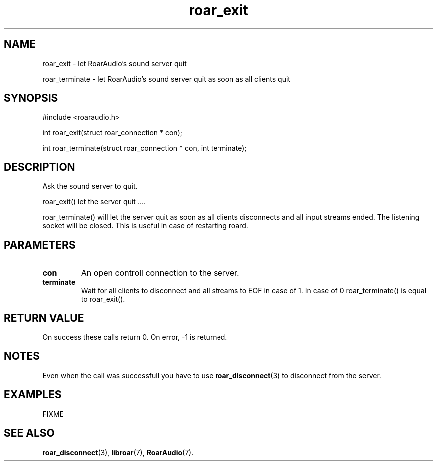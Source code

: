 .\" roar_simple_play.3:

.TH "roar_exit" "3" "July 2008" "RoarAudio" "System Manager's Manual: RoarAuido"

.SH NAME
roar_exit \- let RoarAudio's sound server quit

roar_terminate \- let RoarAudio's sound server quit as soon as all clients quit

.SH SYNOPSIS

#include <roaraudio.h>

int roar_exit(struct roar_connection * con);

int roar_terminate(struct roar_connection * con, int terminate);

.SH "DESCRIPTION"
Ask the sound server to quit.

roar_exit() let the server quit ....

roar_terminate() will let the server quit as soon as all clients disconnects
and all input streams ended. The listening socket will be closed. This is useful
in case of restarting roard.


.SH "PARAMETERS"
.TP
\fBcon\fR
An open controll connection to the server.

.TP
\fBterminate\fR
Wait for all clients to disconnect and all streams to EOF in case of 1.
In case of 0 roar_terminate() is equal to roar_exit().

.SH "RETURN VALUE"
On success these calls return 0.  On error, -1 is returned.

.SH "NOTES"
Even when the call was successfull you have to use \fBroar_disconnect\fR(3) to disconnect from the server.

.SH "EXAMPLES"
FIXME

.SH "SEE ALSO"
\fBroar_disconnect\fR(3),
\fBlibroar\fR(7),
\fBRoarAudio\fR(7).

.\" ll
